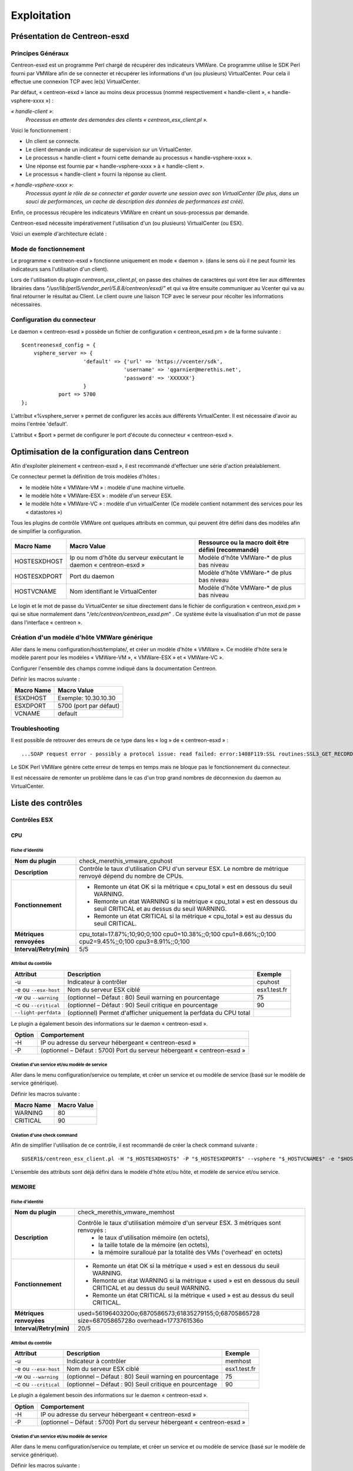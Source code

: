 ============
Exploitation
============

Présentation de Centreon-esxd
-----------------------------

Principes Généraux
``````````````````

Centreon-esxd est un programme Perl chargé de récupérer des indicateurs VMWare. Ce programme utilise le SDK Perl fourni par VMWare afin de se connecter et récupérer les informations d'un (ou plusieurs) VirtualCenter. Pour cela il effectue une connexion TCP avec le(s) VirtualCenter.

Par défaut, « centreon-esxd » lance au moins deux processus (nommé respectivement « handle-client », « handle-vsphere-xxxx ») :

*« handle-client »*:
  *Processus en attente des demandes des clients « centreon_esx_client.pl ».*

Voici le fonctionnement :

- Un client se connecte.
- Le client demande un indicateur de supervision sur un VirtualCenter.
- Le processus « handle-client » fourni cette demande au processus « handle-vsphere-xxxx ».
- Une réponse est fournie par « handle-vsphere-xxxx » à « handle-client ».
- Le processus « handle-client » fourni la réponse au client.

*« handle-vsphere-xxxx »*:
  *Processus ayant le rôle de se connecter et garder ouverte une session avec son VirtualCenter (De plus, dans un souci de performances, un cache de description des données de performances est créé).* 

Enfin, ce processus récupère les indicateurs VMWare en créant un sous-processus par demande.

Centreon-esxd nécessite impérativement l'utilisation d'un (ou plusieurs) VirtualCenter (ou ESX).

Voici un exemple d'architecture éclaté :

.. image:: ../images/archi.png

Mode de fonctionnement
``````````````````````
Le programme « centreon-esxd » fonctionne uniquement en mode « daemon ». (dans le sens où il ne peut fournir les indicateurs sans l'utilisation d'un client).

Lors de l'utilisation du plugin *centreon_esx_client.pl*, on passe des chaînes de caractères qui vont être lier aux différentes librairies dans *"/usr/lib/perl5/vendor_perl/5.8.8/centreon/esxd/"* et qui va être ensuite communiquer au Vcenter qui va au final retourner le résultat au Client. Le client ouvre une liaison TCP avec le serveur pour récolter les informations nécessaires. 

Configuration du connecteur
```````````````````````````
Le daemon « centreon-esxd » possède un fichier de configuration « centreon_esxd.pm » de la forme suivante ::
 
    $centreonesxd_config = {
        vsphere_server => {
                        'default' => {'url' => 'https://vcenter/sdk',
                                     'username' => 'qgarnier@merethis.net',
                                     'password' => 'XXXXXX'}
                        }
		port => 5700
    };

L'attribut «%vsphere_server » permet de configurer les accès aux différents VirtualCenter. Il est nécessaire d'avoir au moins l'entrée 'default'.

L'attribut « $port » permet de configurer le port d'écoute du connecteur « centreon-esxd ».

Optimisation de la configuration dans Centreon
----------------------------------------------

Afin d'exploiter pleinement « centreon-esxd », il est recommandé d'effectuer une série d'action préalablement.

Ce connecteur permet la définition de trois modèles d'hôtes :

- le modèle hôte « VMWare-VM » : modèle d'une machine virtuelle.
- le modèle hôte « VMWare-ESX » : modèle d'un serveur ESX.
- le modèle hôte « VMWare-VC » : modèle d'un virtualCenter (Ce modèle contient notamment des services pour les « datastores »)

Tous les plugins de contrôle VMWare ont quelques attributs en commun, qui peuvent être défini dans des modèles afin de simplifier la configuration.

+--------------------+-------------------------------------------------------------------+----------------------------------------------------------------+
| Macro Name         | Macro Value                                                       | Ressource ou la macro doit être défini (recommandé)            |
|                    |                                                                   |                                                                |
+====================+===================================================================+================================================================+
| HOSTESXDHOST       | Ip ou nom d'hôte du serveur exécutant le daemon « centreon-esxd » | Modèle d'hôte VMWare-* de plus bas niveau                      |   
+--------------------+-------------------------------------------------------------------+----------------------------------------------------------------+
| HOSTESXDPORT       | Port du daemon                                                    | Modèle d'hôte VMWare-* de plus bas niveau                      |
+--------------------+-------------------------------------------------------------------+----------------------------------------------------------------+ 
| HOSTVCNAME         | Nom identifiant le VirtualCenter                                  | Modèle d'hôte VMWare-* de plus bas niveau                      |
+--------------------+-------------------------------------------------------------------+----------------------------------------------------------------+

Le login et le mot de passe du VirtualCenter se situe directement dans le fichier de configuration « centreon_esxd.pm » qui se situe normalement dans "*/etc/centreon/centreon_esxd.pm*" . Ce système évite la visualisation d'un mot de passe dans l'interface « centreon ».


Création d'un modèle d'hôte VMWare générique
````````````````````````````````````````````

Aller dans le menu configuration/host/template/, et créer un modèle d'hôte « VMWare ». Ce modèle d'hôte sera le modèle parent pour les modèles « VMWare-VM », « VMWare-ESX » et « VMWare-VC ».

Configurer l'ensemble des champs comme indiqué dans la documentation Centreon.

Définir les macros suivante :

+---------------------+-------------------------------------------------------------------+
| Macro Name          | Macro Value                                                       |
|                     |                                                                   |
+=====================+===================================================================+
| ESXDHOST            | Exemple: 10.30.10.30                                              |
+---------------------+-------------------------------------------------------------------+
| ESXDPORT            | 5700 (port par défaut)                                            |
+---------------------+-------------------------------------------------------------------+
| VCNAME              | default                                                           |
+---------------------+-------------------------------------------------------------------+

Troubleshooting
```````````````

Il est possible de retrouver des erreurs de ce type dans les « log » de « centreon-esxd » ::

 ...SOAP request error - possibly a protocol issue: read failed: error:1408F119:SSL routines:SSL3_GET_RECORD:decryption failed or bad record mac...

Le SDK Perl VMWare génère cette erreur de temps en temps mais ne bloque pas le fonctionnement du connecteur.

Il est nécessaire de remonter un problème dans le cas d'un trop grand nombres de déconnexion du daemon au VirtualCenter.


Liste des contrôles
-------------------

Contrôles ESX
`````````````
CPU
'''

Fiche d'identité
................

+----------------------------+----------------------------------------------------------------------------------------------------------------------------------------------------+
| **Nom du plugin**          | check_merethis_vmware_cpuhost                                                                                                                      | 
+----------------------------+----------------------------------------------------------------------------------------------------------------------------------------------------+
| **Description**            | Contrôle le taux d'utilisation CPU d'un serveur ESX. Le nombre de métrique renvoyé dépend du nombre de CPUs.                                       |
+----------------------------+----------------------------------------------------------------------------------------------------------------------------------------------------+
| **Fonctionnement**         |  - Remonte un état OK si la métrique « cpu_total » est en dessous du seuil WARNING.                                                                |
|                            |  - Remonte un état WARNING si la métrique « cpu_total » est en dessous du seuil CRITICAL et au dessus du seuil WARNING.                            |
|                            |  - Remonte un état CRITICAL si la métrique « cpu_total » est au dessus du seuil CRITICAL.                                                          |
+----------------------------+----------------------------------------------------------------------------------------------------------------------------------------------------+
| **Métriques renvoyées**    | cpu_total=17.87%;10;90;0;100 cpu0=10.38%;;0;100 cpu1=8.66%;;0;100 cpu2=9.45%;;0;100 cpu3=8.91%;;0;100                                              |
+----------------------------+----------------------------------------------------------------------------------------------------------------------------------------------------+
| **Interval/Retry(min)**    | 5/5                                                                                                                                                |
+----------------------------+----------------------------------------------------------------------------------------------------------------------------------------------------+

Attribut du contrôle
....................

+---------------------------+---------------------------------------------------------------------+----------------------------------------------------------------+
| Attribut                  | Description                                                         | Exemple             				           |
|                           |                                                                     |                                                                |
+===========================+=====================================================================+================================================================+
| -u                        | Indicateur à contrôler                                              |  cpuhost				                           |
+---------------------------+---------------------------------------------------------------------+----------------------------------------------------------------+
| -e ou \ ``--esx-host``\   | Nom du serveur ESX ciblé                                            |  esx1.test.fr	                                           |
+---------------------------+---------------------------------------------------------------------+----------------------------------------------------------------+
| -w ou \ ``--warning``\    | (optionnel – Défaut : 80) Seuil warning en pourcentage              |  75                                                            |
+---------------------------+---------------------------------------------------------------------+----------------------------------------------------------------+
| -c ou \ ``--critical``\   | (optionnel – Défaut : 90) Seuil critique en pourcentage             |  90                                                            |
+---------------------------+---------------------------------------------------------------------+----------------------------------------------------------------+
| \ ``--light-perfdata``\   | (optionnel) Permet d'afficher uniquement la perfdata du CPU total   |                                                                |
+---------------------------+---------------------------------------------------------------------+----------------------------------------------------------------+

Le plugin a également besoin des informations sur le daemon « centreon-esxd ».


+---------------------+-----------------------------------------------------------------------------+
| Option              | Comportement                                                                |
|                     |                                                                             |
+=====================+=============================================================================+
| -H                  | IP ou adresse du serveur hébergeant « centreon-esxd »                       |
+---------------------+-----------------------------------------------------------------------------+
| -P                  | (optionnel – Défaut : 5700) Port du serveur hébergeant « centreon-esxd »    |
+---------------------+-----------------------------------------------------------------------------+


Création d'un service et/ou modèle de service
.............................................

Aller dans le menu configuration/service ou template, et créer un service et ou modèle de service (basé sur le modèle de service générique).

Définir les macros suivante :

+---------------------+--------------------------------+
| Macro Name          | Macro Value                    |
|                     |                                |
+=====================+================================+
| WARNING             | 80                             |
+---------------------+--------------------------------+
| CRITICAL            | 90                             |
+---------------------+--------------------------------+

Création d'une check command
............................

Afin de simplifier l'utilisation de ce contrôle, il est recommandé de créer la check command suivante ::
  
  $USER1$/centreon_esx_client.pl -H "$_HOSTESXDHOST$" -P "$_HOSTESXDPORT$" --vsphere "$_HOSTVCNAME$" -e "$HOSTADDRESS$" -u cpuhost --warning $_SERVICEWARNING$ --critical $_SERVICECRITICAL$


L'ensemble des attributs sont déjà défini dans le modèle d'hôte et/ou hôte, et modèle de service et/ou service.


MEMOIRE
'''''''

Fiche d'identité
................

+----------------------------+----------------------------------------------------------------------------------------------------------------------------------------------------+
| **Nom du plugin**          | check_merethis_vmware_memhost                                                                                                                      |
+----------------------------+----------------------------------------------------------------------------------------------------------------------------------------------------+
| **Description**            | Contrôle le taux d'utilisation mémoire d'un serveur ESX. 3 métriques sont renvoyés :                                                               |
|                            |  - le taux d'utilisation mémoire (en octets),                                                                                                      |
|                            |  - la taille totale de la mémoire (en octets),                                                                                                     |
|                            |  - la mémoire suralloué par la totalité des VMs ('overhead' en octets)                                                                             |
+----------------------------+----------------------------------------------------------------------------------------------------------------------------------------------------+
| **Fonctionnement**         |  - Remonte un état OK si la métrique « used » est en dessous du seuil WARNING.                                                                     |
|                            |  - Remonte un état WARNING si la métrique « used » est en dessous du seuil CRITICAL et au dessus du seuil WARNING.                                 |
|                            |  - Remonte un état CRITICAL si la métrique « used » est au dessus du seuil CRITICAL.                                                               |
+----------------------------+----------------------------------------------------------------------------------------------------------------------------------------------------+
| **Métriques renvoyées**    | used=56196403200o;6870586573;61835279155;0;68705865728 size=68705865728o overhead=1773761536o                                                      |
+----------------------------+----------------------------------------------------------------------------------------------------------------------------------------------------+
| **Interval/Retry(min)**    | 20/5                                                                                                                                               |
+----------------------------+----------------------------------------------------------------------------------------------------------------------------------------------------+

Attribut du contrôle
....................

+--------------------------+---------------------------------------------------------------------+----------------------------------------------------------------+
| Attribut                 | Description                                                         | Exemple                                                        |
|                          |                                                                     |                                                                |
+==========================+=====================================================================+================================================================+
| -u                       | Indicateur à contrôler                                              |  memhost                                                       |
+--------------------------+---------------------------------------------------------------------+----------------------------------------------------------------+
| -e ou \ ``--esx-host``\  | Nom du serveur ESX ciblé                                            |  esx1.test.fr                                                  |
+--------------------------+---------------------------------------------------------------------+----------------------------------------------------------------+
| -w ou \ ``--warning``\   | (optionnel – Défaut : 80) Seuil warning en pourcentage              |  75                                                            |
+--------------------------+---------------------------------------------------------------------+----------------------------------------------------------------+
| -c ou \ ``--critical``\  | (optionnel – Défaut : 90) Seuil critique en pourcentage             |  90                                                            |
+--------------------------+---------------------------------------------------------------------+----------------------------------------------------------------+

Le plugin a également besoin des informations sur le daemon « centreon-esxd ».


+---------------------+-----------------------------------------------------------------------------+
| Option              | Comportement                                                                |
|                     |                                                                             |
+=====================+=============================================================================+
| -H                  | IP ou adresse du serveur hébergeant « centreon-esxd »                       |
+---------------------+-----------------------------------------------------------------------------+
| -P                  | (optionnel – Défaut : 5700) Port du serveur hébergeant « centreon-esxd »    |
+---------------------+-----------------------------------------------------------------------------+


Création d'un service et/ou modèle de service
.............................................

Aller dans le menu configuration/service ou template, et créer un service et ou modèle de service (basé sur le modèle de service générique).


Définir les macros suivante :

+---------------------+--------------------------------+
| Macro Name          | Macro Value                    |
|                     |                                |
+=====================+================================+
| WARNING             | 80                             |
+---------------------+--------------------------------+
| CRITICAL            | 90                             |
+---------------------+--------------------------------+

Création d'une check command
............................

Afin de simplifier l'utilisation de ce contrôle, il est recommandé de créer la check command suivante ::
  
  $USER1$/centreon_esx_client.pl -H "$_HOSTESXDHOST$" -P "$_HOSTESXDPORT$" --vsphere "$_HOSTVCNAME$" -e "$HOSTADDRESS$" -u memhost --warning $_SERVICEWARNING$ --critical $_SERVICECRITICAL$


L'ensemble des attributs sont déjà défini dans le modèle d'hôte et/ou hôte, et modèle de service et/ou service.


RESEAU
''''''

Fiche d'identité
................

+----------------------------+----------------------------------------------------------------------------------------------------------------------------------------------------+
| **Nom du plugin**          | check_merethis_vmware_nethost                                                                                                                      |
+----------------------------+----------------------------------------------------------------------------------------------------------------------------------------------------+
| **Description**            | Contrôle le taux d'utilisation d'une interface réseau physique d'un serveur ESX. 2 métriques sont renvoyés :                                       |
|                            |  - le taux d'utilisation en entrée et sortie (en b/s).                                                                                             |
+----------------------------+----------------------------------------------------------------------------------------------------------------------------------------------------+
| **Fonctionnement**         |  - Remonte un état OK si la(les) métrique(s) « traffic_* » est(sont) en dessous du seuil WARNING.                                                  |
|                            |  - Remonte un état WARNING si la(les) métrique(s) « traffic_* » est(sont) en dessous du seuil CRITICAL et au dessus du seuil WARNING.              |
|                            |  - Remonte un état CRITICAL si la(les) métrique(s) « traffic_* » est(sont) au dessus du seuil CRITICAL.                                            |
+----------------------------+----------------------------------------------------------------------------------------------------------------------------------------------------+
| **Métriques renvoyées**    | traffic_in=598016b/s traffic_out=172032b/s                                                                                                         |
+----------------------------+----------------------------------------------------------------------------------------------------------------------------------------------------+
| **Interval/Retry(min)**    | 5/5                                                                                                                                                |
+----------------------------+----------------------------------------------------------------------------------------------------------------------------------------------------+

Attribut du contrôle
....................

+--------------------------+---------------------------------------------------------------------+----------------------------------------------------------------+
| Attribut                 | Description                                                         | Exemple                                                        |
|                          |                                                                     |                                                                |
+==========================+=====================================================================+================================================================+
| -u                       | Indicateur à contrôler                                              |  nethost                                                       |
+--------------------------+---------------------------------------------------------------------+----------------------------------------------------------------+
| -e ou \ ``--esx-host``\  | Nom du serveur ESX ciblé                                            |  esx1.test.fr                                                  |
+--------------------------+---------------------------------------------------------------------+----------------------------------------------------------------+
| \ ``--nic``\             | Nom de l'interface réseau physique                                  | vmnic0                                                         |
+--------------------------+---------------------------------------------------------------------+----------------------------------------------------------------+
| -w ou \ ``--warning``\   | (optionnel – Défaut : 80) Seuil warning en pourcentage              |  75                                                            |
+--------------------------+---------------------------------------------------------------------+----------------------------------------------------------------+
| -c ou \ ``--critical``\  | (optionnel – Défaut : 90) Seuil critique en pourcentage             |  90                                                            |
+--------------------------+---------------------------------------------------------------------+----------------------------------------------------------------+

Le plugin a également besoin des informations sur le daemon « centreon-esxd ».


+---------------------+-----------------------------------------------------------------------------+
| Option              | Comportement                                                                |
|                     |                                                                             |
+=====================+=============================================================================+
| -H                  | IP ou adresse du serveur hébergeant « centreon-esxd »                       |
+---------------------+-----------------------------------------------------------------------------+
| -P                  | (optionnel – Défaut : 5700) Port du serveur hébergeant « centreon-esxd »    |
+---------------------+-----------------------------------------------------------------------------+


Création d'un service et/ou modèle de service
.............................................

Aller dans le menu configuration/service ou template, et créer un service et ou modèle de service (basé sur le modèle de service générique).


Définir les macros suivante :

+---------------------+--------------------------------+
| Macro Name          | Macro Value                    |
|                     |                                |
+=====================+================================+
| NICNAME             |                                |
+---------------------+--------------------------------+
| WARNING             | 80                             |
+---------------------+--------------------------------+
| CRITICAL            | 90                             |
+---------------------+--------------------------------+

Création d'une check command
............................

Afin de simplifier l'utilisation de ce contrôle, il est recommandé de créer la check command suivante ::
  
  $USER1$/centreon_esx_client.pl -H "$_HOSTESXDHOST$" -P "$_HOSTESXDPORT$" --vsphere "$_HOSTVCNAME$" -e "$HOSTADDRESS$" -u nethost --warning $_SERVICEWARNING$ --critical $_SERVICECRITICAL$ --nic "$_SERVICENICNAME$"

L'ensemble des attributs sont déjà défini dans le modèle d'hôte et/ou hôte, et modèle de service et/ou service.

SWAP
''''

Fiche d'identité
................

+----------------------------+----------------------------------------------------------------------------------------------------------------------------------------------------+
| **Nom du plugin**          | check_merethis_vmware_swaphost                                                                                                                     |
+----------------------------+----------------------------------------------------------------------------------------------------------------------------------------------------+
| **Description**            | Contrôle le taux d'utilisation mémoire d'un serveur ESX. 2 métriques sont renvoyés :                                                               |
|                            |  - le taux de lecture et d'écriture du swap globale de l'ensemble des machines virtuelles (en Mb/s).                                               |
+----------------------------+----------------------------------------------------------------------------------------------------------------------------------------------------+
| **Fonctionnement**         |  - Remonte un état OK si la(les) métrique(s) « swap_* » est(sont) en dessous du seuil WARNING.                                                     |
|                            |  - Remonte un état WARNING si la(les) métrique(s) « swap_* » est(sont) en dessous du seuil CRITICAL et au dessus du seuil WARNING.                 |
|                            |  - Remonte un état CRITICAL si la(les) métrique(s) « swap_* » est(sont) au dessus du seuil CRITICAL.                                               |
+----------------------------+----------------------------------------------------------------------------------------------------------------------------------------------------+
| **Métriques renvoyées**    | swap_in=0b/s swap_out=0b/s                                                                                                                         |
+----------------------------+----------------------------------------------------------------------------------------------------------------------------------------------------+
| **Interval/Retry(min)**    | 20/5                                                                                                                                               |
+----------------------------+----------------------------------------------------------------------------------------------------------------------------------------------------+

Attribut du contrôle
....................

+-------------------------+---------------------------------------------------------------------+----------------------------------------------------------------+
| Attribut                | Description                                                         | Exemple                                                        |
|                         |                                                                     |                                                                |
+=========================+=====================================================================+================================================================+
| -u                      | Indicateur à contrôler                                              |  swaphost                                                      |
+-------------------------+---------------------------------------------------------------------+----------------------------------------------------------------+
| -e ou \ ``--esx-host``\ | Nom du serveur ESX ciblé                                            |  esx1.test.fr                                                  |
+-------------------------+---------------------------------------------------------------------+----------------------------------------------------------------+
| -w ou \ ``--warning``\  | (optionnel – Défaut : 0.8) Seuil warning en MB/s                    |  0.5                                                           |
+-------------------------+---------------------------------------------------------------------+----------------------------------------------------------------+
| -c ou \ ``--critical``\ | (optionnel – Défaut : 1) Seuil critique en MB/s                     |  1.5                                                           |
+-------------------------+---------------------------------------------------------------------+----------------------------------------------------------------+

Le plugin a également besoin des informations sur le daemon « centreon-esxd ».


+---------------------+-----------------------------------------------------------------------------+
| Option              | Comportement                                                                |
|                     |                                                                             |
+=====================+=============================================================================+
| -H                  | IP ou adresse du serveur hébergeant « centreon-esxd »                       |
+---------------------+-----------------------------------------------------------------------------+
| -P                  | (optionnel – Défaut : 5700) Port du serveur hébergeant « centreon-esxd »    |
+---------------------+-----------------------------------------------------------------------------+


Création d'un service et/ou modèle de service
.............................................

Aller dans le menu configuration/service ou template, et créer un service et ou modèle de service (basé sur le modèle de service générique).


Définir les macros suivante :

+---------------------+--------------------------------+
| Macro Name          | Macro Value                    |
|                     |                                |
+=====================+================================+
| WARNING             | 0.8                            |
+---------------------+--------------------------------+
| CRITICAL            | 1                              |
+---------------------+--------------------------------+

Création d'une check command
............................

Afin de simplifier l'utilisation de ce contrôle, il est recommandé de créer la check command suivante ::
  
  $USER1$/centreon_esx_client.pl -H "$_HOSTESXDHOST$" -P "$_HOSTESXDPORT$" --vsphere "$_HOSTVCNAME$" -e "$HOSTADDRESS$" -u swaphost --warning $_SERVICEWARNING$ --critical $_SERVICECRITICAL$

L'ensemble des attributs sont déjà défini dans le modèle d'hôte et/ou hôte, et modèle de service et/ou service.

DATASTORES
''''''''''

Fiche d'identité
................

+----------------------------+----------------------------------------------------------------------------------------------------------------------------------------------------+
| **Nom du plugin**          | check_merethis_vmware_datastoreshost                                                                                                               |
+----------------------------+----------------------------------------------------------------------------------------------------------------------------------------------------+
| **Description**            | Contrôle le taux d'utilisation d'une interface réseau physique d'un serveur ESX. 2 métriques sont renvoyés par le datastore :                      |
|                            |  - la latence totale en lecture et écriture (en ms).                                                                                               |
+----------------------------+----------------------------------------------------------------------------------------------------------------------------------------------------+
| **Fonctionnement**         |  - Remonte un état OK si la(les) métrique(s) est(sont) en dessous du seuil WARNING.                                                                |
|                            |  - Remonte un état WARNING si la(les) métrique(s) est(sont) en dessous du seuil CRITICAL et au dessus du seuil WARNING.                            |
|                            |  - Remonte un état CRITICAL si la(les) métrique(s) est(sont) au dessus du seuil CRITICAL.                                                          |
+----------------------------+----------------------------------------------------------------------------------------------------------------------------------------------------+
| **Métriques renvoyées**    | 'trl_LUN1'=0.00ms 'twl_LUN1'=0.00ms 'trl_LUN2'=0.00ms 'twl_LUN2'=1.00ms                                                                            |
+----------------------------+----------------------------------------------------------------------------------------------------------------------------------------------------+
| **Interval/Retry(min)**    | 5/5                                                                                                                                                |
+----------------------------+----------------------------------------------------------------------------------------------------------------------------------------------------+

Attribut du contrôle
....................

+----------------------------+------------------------------------------------------------------------------------+----------------------------------------------------------------+
| Attribut                   | Description                                                                        | Exemple                                                        |
|                            |                                                                                    |                                                                |
+============================+====================================================================================+================================================================+
| -u                         | Indicateur à contrôler                                                             |  datastoreshost                                                |
+----------------------------+------------------------------------------------------------------------------------+----------------------------------------------------------------+
| -e ou \ ``--esx-host``\    | Nom du serveur ESX ciblé                                                           |  esx1.test.fr                                                  |
+----------------------------+------------------------------------------------------------------------------------+----------------------------------------------------------------+
| \ ``--filter-datastores``\ | (optionnel) Permet de filtrer les datastores à traiter (séparé par des virgules)   | LUN1,LUN2                                                      |
+----------------------------+------------------------------------------------------------------------------------+----------------------------------------------------------------+
| -w ou \ ``--warning``\     | (optionnel – Défaut : aucunes) Seuil warning en ms                                 |  75                                                            |
+----------------------------+------------------------------------------------------------------------------------+----------------------------------------------------------------+
| -c ou \ ``--critical``\    | (optionnel – Défaut : aucunes) Seuil critique en ms                                |  90                                                            |
+----------------------------+------------------------------------------------------------------------------------+----------------------------------------------------------------+

Le plugin a également besoin des informations sur le daemon « centreon-esxd ».


+---------------------+-----------------------------------------------------------------------------+
| Option              | Comportement                                                                |
|                     |                                                                             |
+=====================+=============================================================================+
| -H                  | IP ou adresse du serveur hébergeant « centreon-esxd »                       |
+---------------------+-----------------------------------------------------------------------------+
| -P                  | (optionnel – Défaut : 5700) Port du serveur hébergeant « centreon-esxd »    |
+---------------------+-----------------------------------------------------------------------------+


Création d'un service et/ou modèle de service
.............................................


Aller dans le menu configuration/service ou template, et créer un service et ou modèle de service (basé sur le modèle de service générique).


Définir les macros suivante :

+---------------------+--------------------------------+
| Macro Name          | Macro Value                    |
|                     |                                |
+=====================+================================+
| WARNING             | 30                             |
+---------------------+--------------------------------+
| CRITICAL            | 50                             |
+---------------------+--------------------------------+

Création d'une check command
............................

Afin de simplifier l'utilisation de ce contrôle, il est recommandé de créer la check command suivante ::
  
  $USER1$/centreon_esx_client.pl -H "$_HOSTESXDHOST$" -P "$_HOSTESXDPORT$" --vsphere "$_HOSTVCNAME$" -e "$HOSTADDRESS$" -u datastoreshost --warning $_SERVICEWARNING$ --critical $_SERVICECRITICAL$

L'ensemble des attributs sont déjà défini dans le modèle d'hôte et/ou hôte, et modèle de service et/ou service.


COUNTVM
'''''''

Fiche d'identité
................

+----------------------------+----------------------------------------------------------------------------------------------------------------------------------------------------+
| **Nom du plugin**          | check_merethis_vmware_countvmhost                                                                                                                  |
+----------------------------+----------------------------------------------------------------------------------------------------------------------------------------------------+
| **Description**            | Contrôle le taux d'utilisation mémoire d'un serveur ESX. 1 métrique est remontée :                                                                 |
|                            |  - le nombre de machines virtuelles allumées.                                                                                                      |
+----------------------------+----------------------------------------------------------------------------------------------------------------------------------------------------+
| **Fonctionnement**         |  - Remonte un état OK si la métrique « count » est en dessous du seuil WARNING.                                                                    |
|                            |  - Remonte un état WARNING si la métrique « count » est en dessous du seuil CRITICAL et au dessus du seuil WARNING.                                |
|                            |  - Remonte un état CRITICAL si la métrique « count » est au dessus du seuil CRITICAL.                                                              |
+----------------------------+----------------------------------------------------------------------------------------------------------------------------------------------------+
| **Métriques renvoyées**    | count=45                                                                                                                                           |
+----------------------------+----------------------------------------------------------------------------------------------------------------------------------------------------+
| **Interval/Retry(min)**    | 20/5                                                                                                                                               |
+----------------------------+----------------------------------------------------------------------------------------------------------------------------------------------------+

Attribut du contrôle
....................

+-------------------------+---------------------------------------------------------------------+----------------------------------------------------------------+
| Attribut                | Description                                                         | Exemple                                                        |
|                         |                                                                     |                                                                |
+=========================+=====================================================================+================================================================+
| -u                      | Indicateur à contrôler                                              |  countvmhost                                                   |
+-------------------------+---------------------------------------------------------------------+----------------------------------------------------------------+
| -e ou \ ``--esx-host``\ | Nom du serveur ESX ciblé                                            |  esx1.test.fr                                                  |
+-------------------------+---------------------------------------------------------------------+----------------------------------------------------------------+
| -w ou \ ``--warning``\  | (optionnel – Défaut : aucunes valeurs) Seuil warning en ms          |  10                                                            |
+-------------------------+---------------------------------------------------------------------+----------------------------------------------------------------+
| -c ou \ ``--critical``\ | (optionnel – Défaut : aucunes valeurs) Seuil critique en ms         |  15                                                            |
+-------------------------+---------------------------------------------------------------------+----------------------------------------------------------------+

Le plugin a également besoin des informations sur le daemon « centreon-esxd ».


+---------------------+-----------------------------------------------------------------------------+
| Option              | Comportement                                                                |
|                     |                                                                             |
+=====================+=============================================================================+
| -H                  | IP ou adresse du serveur hébergeant « centreon-esxd »                       |
+---------------------+-----------------------------------------------------------------------------+
| -P                  | (optionnel – Défaut : 5700) Port du serveur hébergeant « centreon-esxd »    |
+---------------------+-----------------------------------------------------------------------------+


Création d'un service et/ou modèle de service
.............................................

Aller dans le menu configuration/service ou template, et créer un service et ou modèle de service (basé sur le modèle de service générique).


Définir les macros suivante :

+---------------------+--------------------------------+
| Macro Name          | Macro Value                    |
|                     |                                |
+=====================+================================+
| WARNING             | 10                             |
+---------------------+--------------------------------+
| CRITICAL            | 15                             |
+---------------------+--------------------------------+

Création d'une check command
............................

Afin de simplifier l'utilisation de ce contrôle, il est recommandé de créer la check command suivante ::
  
  $USER1$/centreon_esx_client.pl -H "$_HOSTESXDHOST$" -P "$_HOSTESXDPORT$" --vsphere "$_HOSTVCNAME$" -e "$HOSTADDRESS$" -u countvmhost --warning $_SERVICEWARNING$ --critical $_SERVICECRITICAL$

L'ensemble des attributs sont déjà défini dans le modèle d'hôte et/ou hôte, et modèle de service et/ou service.


HEALTH
''''''

Fiche d'identité
................

+----------------------------+----------------------------------------------------------------------------------------------------------------------------------------------------+
| **Nom du plugin**          | check_merethis_vmware_healthhost                                                                                                                   |
+----------------------------+----------------------------------------------------------------------------------------------------------------------------------------------------+
| **Description**            | Contrôle l'état des sondes matériels et processeurs d'un serveur ESX.                                                                              |
+----------------------------+----------------------------------------------------------------------------------------------------------------------------------------------------+
| **Fonctionnement**         |  Remonte un état selon l'état des sondes:                                                                                                          |
|                            |     - "Yellow" correspond à WARNING.                                                                                                               |
|                            |     - "Red" correspond à CRITICAL.                                                                                                                 |
+----------------------------+----------------------------------------------------------------------------------------------------------------------------------------------------+
| **Métriques renvoyées**    |                                                                                                                                                    |
+----------------------------+----------------------------------------------------------------------------------------------------------------------------------------------------+
| **Interval/Retry(min)**    | 30/1                                                                                                                                               |
+----------------------------+----------------------------------------------------------------------------------------------------------------------------------------------------+

Attribut du contrôle
....................

+-------------------------+---------------------------------------------------------------------+----------------------------------------------------------------+
| Attribut                | Description                                                         | Exemple                                                        |
|                         |                                                                     |                                                                |
+=========================+=====================================================================+================================================================+
| -u                      | Indicateur à contrôler                                              |  healthhost                                                    |
+-------------------------+---------------------------------------------------------------------+----------------------------------------------------------------+
| -e ou \ ``--esx-host``\ | Nom du serveur ESX ciblé                                            |  esx1.test.fr                                                  |
+-------------------------+---------------------------------------------------------------------+----------------------------------------------------------------+

Le plugin a également besoin des informations sur le daemon « centreon-esxd ».


+---------------------+-----------------------------------------------------------------------------+
| Option              | Comportement                                                                |
|                     |                                                                             |
+=====================+=============================================================================+
| -H                  | IP ou adresse du serveur hébergeant « centreon-esxd »                       |
+---------------------+-----------------------------------------------------------------------------+
| -P                  | (optionnel – Défaut : 5700) Port du serveur hébergeant « centreon-esxd »    |
+---------------------+-----------------------------------------------------------------------------+


Création d'un service et/ou modèle de service
.............................................

Aller dans le menu configuration/service ou template, et créer un service et ou modèle de service (basé sur le modèle de service générique).


Définir les macros suivante :

+---------------------+--------------------------------+
| Macro Name          | Macro Value                    |
|                     |                                |
+=====================+================================+
|                     |                                |
+---------------------+--------------------------------+
|                     |                                |
+---------------------+--------------------------------+

Création d'une check command
............................

Afin de simplifier l'utilisation de ce contrôle, il est recommandé de créer la check command suivante ::
  
  $USER1$/centreon_esx_client.pl -H "$_HOSTESXDHOST$" -P "$_HOSTESXDPORT$" --vsphere "$_HOSTVCNAME$" -e "$HOSTADDRESS$" -u healthhost

L'ensemble des attributs sont déjà défini dans le modèle d'hôte et/ou hôte, et modèle de service et/ou service.


MAINTENANCE
'''''''''''

Fiche d'identité
................

+----------------------------+----------------------------------------------------------------------------------------------------------------------------------------------------+
| **Nom du plugin**          | check_merethis_vmware_maintenancehost                                                                                                              |
+----------------------------+----------------------------------------------------------------------------------------------------------------------------------------------------+
| **Description**            | Contrôle le mode de maintenance d'un serveur ESX.                                                                                                  |
+----------------------------+----------------------------------------------------------------------------------------------------------------------------------------------------+
| **Fonctionnement**         |  - Remonte l'état « CRITICAL » si le serveur ESX est en mode de maintenance.                                                                       |
+----------------------------+----------------------------------------------------------------------------------------------------------------------------------------------------+
| **Métriques renvoyées**    |                                                                                                                                                    |
+----------------------------+----------------------------------------------------------------------------------------------------------------------------------------------------+
| **Interval/Retry(min)**    | 30/1                                                                                                                                               |
+----------------------------+----------------------------------------------------------------------------------------------------------------------------------------------------+

Attribut du contrôle
....................

+-------------------------+---------------------------------------------------------------------+----------------------------------------------------------------+
| Attribut                | Description                                                         | Exemple                                                        |
|                         |                                                                     |                                                                |
+=========================+=====================================================================+================================================================+
| -u                      | Indicateur à contrôler                                              |  maintenancehost                                               |
+-------------------------+---------------------------------------------------------------------+----------------------------------------------------------------+
| -e ou \ ``--esx-host``\ | Nom du serveur ESX ciblé                                            |  esx1.test.fr                                                  |
+-------------------------+---------------------------------------------------------------------+----------------------------------------------------------------+

Le plugin a également besoin des informations sur le daemon « centreon-esxd ».


+---------------------+-----------------------------------------------------------------------------+
| Option              | Comportement                                                                |
|                     |                                                                             |
+=====================+=============================================================================+
| -H                  | IP ou adresse du serveur hébergeant « centreon-esxd »                       |
+---------------------+-----------------------------------------------------------------------------+
| -P                  | (optionnel – Défaut : 5700) Port du serveur hébergeant « centreon-esxd »    |
+---------------------+-----------------------------------------------------------------------------+


Création d'un service et/ou modèle de service
.............................................

Aller dans le menu configuration/service ou template, et créer un service et ou modèle de service (basé sur le modèle de service générique).


Définir les macros suivante :

+---------------------+--------------------------------+
| Macro Name          | Macro Value                    |
|                     |                                |
+=====================+================================+
|                     |                                |
+---------------------+--------------------------------+
|                     |                                |
+---------------------+--------------------------------+

Création d'une check command
............................

Afin de simplifier l'utilisation de ce contrôle, il est recommandé de créer la check command suivante ::
  
  $USER1$/centreon_esx_client.pl -H "$_HOSTESXDHOST$" -P "$_HOSTESXDPORT$" --vsphere "$_HOSTVCNAME$" -e "$HOSTADDRESS$" -u maintenancehost

L'ensemble des attributs sont déjà défini dans le modèle d'hôte et/ou hôte, et modèle de service et/ou service.


STATUT
''''''

Fiche d'identité
................

+----------------------------+----------------------------------------------------------------------------------------------------------------------------------------------------+
| **Nom du plugin**          | check_merethis_vmware_statushost                                                                                                                   |
+----------------------------+----------------------------------------------------------------------------------------------------------------------------------------------------+
| **Description**            | Contrôle l'état global d'un serveur ESX.                                                                                                           |
+----------------------------+----------------------------------------------------------------------------------------------------------------------------------------------------+
| **Fonctionnement**         |  - Remonte l'état « CRITICAL » si le statut du serveur ESX est en « red » .                                                                        |
|                            |  - Remonte l'état « WARNING » si le statut du serveur ESX est en « yellow » .                                                                      | 
|                            |  - Remonte l'état « UNKNOWN » si le statut du serveur ESX est en « gray » .                                                                        |
+----------------------------+----------------------------------------------------------------------------------------------------------------------------------------------------+
| **Métriques renvoyées**    |                                                                                                                                                    |
+----------------------------+----------------------------------------------------------------------------------------------------------------------------------------------------+
| **Interval/Retry(min)**    | 30/1                                                                                                                                               |
+----------------------------+----------------------------------------------------------------------------------------------------------------------------------------------------+

Attribut du contrôle
....................

+-------------------------+---------------------------------------------------------------------+----------------------------------------------------------------+
| Attribut                | Description                                                         | Exemple                                                        |
|                         |                                                                     |                                                                |
+=========================+=====================================================================+================================================================+
| -u                      | Indicateur à contrôler                                              |  statushost                                                    |
+-------------------------+---------------------------------------------------------------------+----------------------------------------------------------------+
| -e ou \ ``--esx-host``\ | Nom du serveur ESX ciblé                                            |  esx1.test.fr                                                  |
+-------------------------+---------------------------------------------------------------------+----------------------------------------------------------------+

Le plugin a également besoin des informations sur le daemon « centreon-esxd ».


+---------------------+-----------------------------------------------------------------------------+
| Option              | Comportement                                                                |
|                     |                                                                             |
+=====================+=============================================================================+
| -H                  | IP ou adresse du serveur hébergeant « centreon-esxd »                       |
+---------------------+-----------------------------------------------------------------------------+
| -P                  | (optionnel – Défaut : 5700) Port du serveur hébergeant « centreon-esxd »    |
+---------------------+-----------------------------------------------------------------------------+


Création d'un service et/ou modèle de service
.............................................

Aller dans le menu configuration/service ou template, et créer un service et ou modèle de service (basé sur le modèle de service générique).


Définir les macros suivante :

+---------------------+--------------------------------+
| Macro Name          | Macro Value                    |
|                     |                                |
+=====================+================================+
|                     |                                |
+---------------------+--------------------------------+
|                     |                                |
+---------------------+--------------------------------+

Création d'une check command
............................

Afin de simplifier l'utilisation de ce contrôle, il est recommandé de créer la check command suivante ::
  
  $USER1$/centreon_esx_client.pl -H "$_HOSTESXDHOST$" -P "$_HOSTESXDPORT$" --vsphere "$_HOSTVCNAME$" -e "$HOSTADDRESS$" -u statushost

L'ensemble des attributs sont déjà défini dans le modèle d'hôte et/ou hôte, et modèle de service et/ou service.


Contrôles d'une machine virtuelle
`````````````````````````````````

CPU
'''

Fiche d'identité
................

+----------------------------+----------------------------------------------------------------------------------------------------------------------------------------------------+
| **Nom du plugin**          | check_merethis_vmware_cpuvm                                                                                                                        |
+----------------------------+----------------------------------------------------------------------------------------------------------------------------------------------------+
| **Description**            | Contrôle le taux d'utilisation CPU d'une machine virtuelle. Le nombre de métrique renvoyé dépend du nombre de CPUs.                                |
+----------------------------+----------------------------------------------------------------------------------------------------------------------------------------------------+
| **Fonctionnement**         |  - Remonte un état OK si la métrique « cpu_total » est en dessous du seuil WARNING.                                                                |
|                            |  - Remonte un état WARNING si la métrique « cpu_total » est en dessous du seuil CRITICAL et au dessus du seuil WARNING.                            |
|                            |  - Remonte un état CRITICAL si la métrique « cpu_total » est au dessus du seuil CRITICAL.                                                          |
+----------------------------+----------------------------------------------------------------------------------------------------------------------------------------------------+
| **Métriques renvoyées**    | cpu_total=0.22%;80;90;0;100 cpu_total_MHz=5.00MHz cpu0_MHz=2.00MHz                                                                                 |
+----------------------------+----------------------------------------------------------------------------------------------------------------------------------------------------+
| **Interval/Retry(min)**    | 5/5                                                                                                                                                |
+----------------------------+----------------------------------------------------------------------------------------------------------------------------------------------------+

Attribut du contrôle
....................

+--------------------------+---------------------------------------------------------------------+----------------------------------------------------------------+
| Attribut                 | Description                                                         | Exemple                                                        |
|                          |                                                                     |                                                                |
+==========================+=====================================================================+================================================================+
| -u                       | Indicateur à contrôler                                              |  cpuvm                                                         |
+--------------------------+---------------------------------------------------------------------+----------------------------------------------------------------+
| \ ``--vm``\              | Nom de la machine virtuelle ciblée                                  |  myvmname                                                      |
+--------------------------+---------------------------------------------------------------------+----------------------------------------------------------------+
| -w ou \ ``--warning``\   | (optionnel – Défaut : 80) Seuil warning en pourcentage              |  75                                                            |
+--------------------------+---------------------------------------------------------------------+----------------------------------------------------------------+
| -c ou \ ``--critical``\  | (optionnel – Défaut : 90) Seuil critique en pourcentage             |  90                                                            |
+--------------------------+---------------------------------------------------------------------+----------------------------------------------------------------+

Le plugin a également besoin des informations sur le daemon « centreon-esxd ».


+---------------------+-----------------------------------------------------------------------------+
| Option              | Comportement                                                                |
|                     |                                                                             |
+=====================+=============================================================================+
| -H                  | IP ou adresse du serveur hébergeant « centreon-esxd »                       |
+---------------------+-----------------------------------------------------------------------------+
| -P                  | (optionnel – Défaut : 5700) Port du serveur hébergeant « centreon-esxd »    |
+---------------------+-----------------------------------------------------------------------------+


Création d'un service et/ou modèle de service
.............................................

Aller dans le menu configuration/service ou template, et créer un service et ou modèle de service (basé sur le modèle de service générique).

Définir les macros suivante :

+---------------------+--------------------------------+
| Macro Name          | Macro Value                    |
|                     |                                |
+=====================+================================+
| WARNING             | 80                             |
+---------------------+--------------------------------+
| CRITICAL            | 90                             |
+---------------------+--------------------------------+

Création d'une check command
............................

Afin de simplifier l'utilisation de ce contrôle, il est recommandé de créer la check command suivante ::
  
  $USER1$/centreon_esx_client.pl -H "$_HOSTESXDHOST$" -P "$_HOSTESXDPORT$" --vsphere "$_HOSTVCNAME$" --vm "$HOSTADDRESS$" -u cpuvm --warning $_SERVICEWARNING$ --critical $_SERVICECRITICAL$

L'ensemble des attributs sont déjà défini dans le modèle d'hôte et/ou hôte, et modèle de service et/ou service.


MEMOIRE
'''''''

Fiche d'identité
................

+----------------------------+----------------------------------------------------------------------------------------------------------------------------------------------------+
| **Nom du plugin**          | check_merethis_vmware_memvm                                                                                                                        |
+----------------------------+----------------------------------------------------------------------------------------------------------------------------------------------------+
| **Description**            | Contrôle le taux d'utilisation mémoire d'une machine virtuelle. 6 métriques sont renvoyés :                                                        |
|                            |     - « used » : la taille mémoire occupée par la machine virtuelle sur le serveur physique (en octets)                                            |
|                            |     - « size » : la taille totale de la mémoire allouée pour la machine virtuelle (en octets)                                                      |
|                            |     - « overhead » : la mémoire sur-alloué (en octets)                                                                                             |
|                            |     - « ballooning », « shared » et « active ».                                                                                                    |
+----------------------------+----------------------------------------------------------------------------------------------------------------------------------------------------+
| **Fonctionnement**         |  - Remonte un état OK si la métrique « used » est en dessous du seuil WARNING.                                                                     |
|                            |  - Remonte un état WARNING si la métrique « used » est en dessous du seuil CRITICAL et au dessus du seuil WARNING.                                 |
|                            |  - Remonte un état CRITICAL si la métrique « used » est au dessus du seuil CRITICAL.                                                               |
+----------------------------+----------------------------------------------------------------------------------------------------------------------------------------------------+
| **Métriques renvoyées**    | usage=362747904o;1717986918;1932735283;0;2147483648 size=2147483648o overhead=22743040o ballooning=0o shared=4561920o active=70148096o             |
+----------------------------+----------------------------------------------------------------------------------------------------------------------------------------------------+
| **Interval/Retry(min)**    | 20/5                                                                                                                                               |
+----------------------------+----------------------------------------------------------------------------------------------------------------------------------------------------+

Attribut du contrôle
....................

+-------------------------+---------------------------------------------------------------------+----------------------------------------------------------------+
| Attribut                | Description                                                         | Exemple                                                        |
|                         |                                                                     |                                                                |
+=========================+=====================================================================+================================================================+
| -u                      | Indicateur à contrôler                                              |  memvm                                                         |
+-------------------------+---------------------------------------------------------------------+----------------------------------------------------------------+
| \ ``--vm``\             | Nom de la machine virtuelle ciblée                                  |  myvmname                                                      |
+-------------------------+---------------------------------------------------------------------+----------------------------------------------------------------+
| -w ou \ ``--warning``\  | (optionnel – Défaut : 80) Seuil warning en pourcentage              |  75                                                            |
+-------------------------+---------------------------------------------------------------------+----------------------------------------------------------------+
| -c ou \ ``--critical``\ | (optionnel – Défaut : 90) Seuil critique en pourcentage             |  90                                                            |
+-------------------------+---------------------------------------------------------------------+----------------------------------------------------------------+

Le plugin a également besoin des informations sur le daemon « centreon-esxd ».


+---------------------+-----------------------------------------------------------------------------+
| Option              | Comportement                                                                |
|                     |                                                                             |
+=====================+=============================================================================+
| -H                  | IP ou adresse du serveur hébergeant « centreon-esxd »                       |
+---------------------+-----------------------------------------------------------------------------+
| -P                  | (optionnel – Défaut : 5700) Port du serveur hébergeant « centreon-esxd »    |
+---------------------+-----------------------------------------------------------------------------+


Création d'un service et/ou modèle de service
.............................................

Aller dans le menu configuration/service ou template, et créer un service et ou modèle de service (basé sur le modèle de service générique).


Définir les macros suivante :

+---------------------+--------------------------------+
| Macro Name          | Macro Value                    |
|                     |                                |
+=====================+================================+
| WARNING             | 80                             |
+---------------------+--------------------------------+
| CRITICAL            | 90                             |
+---------------------+--------------------------------+

Création d'une check command
............................

Afin de simplifier l'utilisation de ce contrôle, il est recommandé de créer la check command suivante ::
  
  $USER1$/centreon_esx_client.pl -H "$_HOSTESXDHOST$" -P "$_HOSTESXDPORT$" --vsphere "$_HOSTVCNAME$" --vm "$HOSTADDRESS$" -u memvm --warning $_SERVICEWARNING$ --critical $_SERVICECRITICAL$

L'ensemble des attributs sont déjà défini dans le modèle d'hôte et/ou hôte, et modèle de service et/ou service.


DATASTORES
''''''''''

Fiche d'identité
................

+----------------------------+----------------------------------------------------------------------------------------------------------------------------------------------------+
| **Nom du plugin**          | check_merethis_vmware_datastoresvm                                                                                                                 |
+----------------------------+----------------------------------------------------------------------------------------------------------------------------------------------------+
| **Description**            | Contrôle le taux d'utilisation des datastores rattachées à une machine virtuelle. 2 métriques sont renvoyés par datastore :                        |
|                            |   - « riops » : le nombre moyen d'I/O de lectures par seconde                                                                                      |
|                            |   - « wiops » : le nombre moyen d'I/O d'écritures par seconde                                                                                      |
+----------------------------+----------------------------------------------------------------------------------------------------------------------------------------------------+
| **Fonctionnement**         |  - Remonte un état OK si une métrique est en dessous du seuil WARNING.                                                                             |
|                            |  - Remonte un état WARNING si une métrique est en dessous du seuil CRITICAL et au dessus du seuil WARNING.                                         |
|                            |  - Remonte un état CRITICAL si une métrique est au dessus du seuil CRITICAL.                                                                       |
+----------------------------+----------------------------------------------------------------------------------------------------------------------------------------------------+
| **Métriques renvoyées**    | 'riops_LUN1'=0.00iops 'wiops_LUN1'=0.27iops 'riops_LUN2'=20.00iops 'wiops_LUN2'=100.2iops                                                          |
+----------------------------+----------------------------------------------------------------------------------------------------------------------------------------------------+
| **Interval/Retry(min)**    | 5/5                                                                                                                                                |
+----------------------------+----------------------------------------------------------------------------------------------------------------------------------------------------+

Attribut du contrôle
....................

+--------------------------+------------------------------------------------------------------------------------+----------------------------------------------------------------+
| Attribut                 | Description                                                                        | Exemple                                                        |
|                          |                                                                                    |                                                                |
+==========================+====================================================================================+================================================================+
| -u                       | Indicateur à contrôler                                                             |  datastoresvm                                                  |
+--------------------------+------------------------------------------------------------------------------------+----------------------------------------------------------------+
| \ ``--vm``\              | Nom de la machine virtuelle ciblée                                                 |  myvmname                                                      |
+--------------------------+------------------------------------------------------------------------------------+----------------------------------------------------------------+
| -w ou \ ``--warning``\   | (optionnel – Défaut : aucunes) Seuil warning en ms                                 |  100                                                           |
+--------------------------+------------------------------------------------------------------------------------+----------------------------------------------------------------+
| -c ou \ ``--critical``\  | (optionnel – Défaut : aucunes) Seuil critique en ms                                |  150                                                           |
+--------------------------+------------------------------------------------------------------------------------+----------------------------------------------------------------+

Le plugin a également besoin des informations sur le daemon « centreon-esxd ».


+---------------------+-----------------------------------------------------------------------------+
| Option              | Comportement                                                                |
|                     |                                                                             |
+=====================+=============================================================================+
| -H                  | IP ou adresse du serveur hébergeant « centreon-esxd »                       |
+---------------------+-----------------------------------------------------------------------------+
| -P                  | (optionnel – Défaut : 5700) Port du serveur hébergeant « centreon-esxd »    |
+---------------------+-----------------------------------------------------------------------------+


Création d'un service et/ou modèle de service
.............................................


Aller dans le menu configuration/service ou template, et créer un service et ou modèle de service (basé sur le modèle de service générique).


Définir les macros suivante :


+---------------------+--------------------------------+
| Macro Name          | Macro Value                    |
|                     |                                |
+=====================+================================+
| WARNING             | 100                            |
+---------------------+--------------------------------+
| CRITICAL            | 150                            |
+---------------------+--------------------------------+

Création d'une check command
............................

Afin de simplifier l'utilisation de ce contrôle, il est recommandé de créer la check command suivante ::
  
  $USER1$/centreon_esx_client.pl -H "$_HOSTESXDHOST$" -P "$_HOSTESXDPORT$" --vsphere "$_HOSTVCNAME$" --vm "$HOSTADDRESS$" -u datastoresvm --warning $_SERVICEWARNING$ --critical $_SERVICECRITICAL$

L'ensemble des attributs sont déjà défini dans le modèle d'hôte et/ou hôte, et modèle de service et/ou service.

VMTOOLS
'''''''

Fiche d'identité
................

+----------------------------+----------------------------------------------------------------------------------------------------------------------------------------------------+
| **Nom du plugin**          | check_merethis_vmware_toolsvm                                                                                                                      |
+----------------------------+----------------------------------------------------------------------------------------------------------------------------------------------------+
| **Description**            | Contrôle l'état des VMTools rattachées à une machine virtuelle.                                                                                    |
+----------------------------+----------------------------------------------------------------------------------------------------------------------------------------------------+
| **Fonctionnement**         |  - Remonte l'état « WARNING » si les VMTools sont 'toolsold'.                                                                                      |
|                            |  - Remonte l'état « CRITICAL » si les VMTools sont 'toolsnotrunning' ou 'toolsnotinstalled'.                                                       |
+----------------------------+----------------------------------------------------------------------------------------------------------------------------------------------------+
| **Métriques renvoyées**    |                                                                                                                                                    |
+----------------------------+----------------------------------------------------------------------------------------------------------------------------------------------------+
| **Interval/Retry(min)**    | 20/1                                                                                                                                               |
+----------------------------+----------------------------------------------------------------------------------------------------------------------------------------------------+

Attribut du contrôle
....................

+-------------------------+---------------------------------------------------------------------+----------------------------------------------------------------+
| Attribut                | Description                                                         | Exemple                                                        |
|                         |                                                                     |                                                                |
+=========================+=====================================================================+================================================================+
| -u                      | Indicateur à contrôler                                              |  toolsvm                                                       |
+-------------------------+---------------------------------------------------------------------+----------------------------------------------------------------+
| \ ``--vm``\             | Nom de la machine virtuelle ciblée                                  |  myvmname                                                      |
+-------------------------+---------------------------------------------------------------------+----------------------------------------------------------------+

Le plugin a également besoin des informations sur le daemon « centreon-esxd ».


+---------------------+-----------------------------------------------------------------------------+
| Option              | Comportement                                                                |
|                     |                                                                             |
+=====================+=============================================================================+
| -H                  | IP ou adresse du serveur hébergeant « centreon-esxd »                       |
+---------------------+-----------------------------------------------------------------------------+
| -P                  | (optionnel – Défaut : 5700) Port du serveur hébergeant « centreon-esxd »    |
+---------------------+-----------------------------------------------------------------------------+


Création d'un service et/ou modèle de service
.............................................

Aller dans le menu configuration/service ou template, et créer un service et ou modèle de service (basé sur le modèle de service générique).


Définir les macros suivante :

+---------------------+--------------------------------+
| Macro Name          | Macro Value                    |
|                     |                                |
+=====================+================================+
|                     |                                |
+---------------------+--------------------------------+
|                     |                                |
+---------------------+--------------------------------+

Création d'une check command
............................

Afin de simplifier l'utilisation de ce contrôle, il est recommandé de créer la check command suivante ::
  
  $USER1$/centreon_esx_client.pl -H "$_HOSTESXDHOST$" -P "$_HOSTESXDPORT$" --vsphere "$_HOSTVCNAME$" --vm "$HOSTADDRESS$" -u toolsvm

L'ensemble des attributs sont déjà défini dans le modèle d'hôte et/ou hôte, et modèle de service et/ou service.


SNAPSHOTS
'''''''''

Fiche d'identité
................

+----------------------------+----------------------------------------------------------------------------------------------------------------------------------------------------+
| **Nom du plugin**          | check_merethis_vmware_snapshotvm                                                                                                                   |
+----------------------------+----------------------------------------------------------------------------------------------------------------------------------------------------+
| **Description**            | Contrôle la présence et/ou la date de création des snapshots rattachées à une machine virtuelle.                                                   |
+----------------------------+----------------------------------------------------------------------------------------------------------------------------------------------------+
| **Fonctionnement**         |  L'état dépend des paramètres du plugin :                                                                                                          |
|                            |    - Si « --warn » spécifié seul : remonte un état WARNING si un snapshost est présent.                                                            |
|                            |    - Si « --crit » spécifié seul : remonte un état CRITICAL si un snapshost est présent.                                                           |
|                            |    - Si « --warn » et « --older XXX » : remonte un état WARNING si un snapshost est présent et la date de création du                              |
|                            |      snapshot le plus ancien est plus vielle que « temps_courant – XXX »                                                                           |
|                            |    - Si « --crit » et « --older XXX » : remonte un état CRITICAL si un snapshost est présent et la date de création du                             |
|                            |      snapshot le plus ancien est plus vielle que « temps_courant – XXX »                                                                           |
+----------------------------+----------------------------------------------------------------------------------------------------------------------------------------------------+
| **Métriques renvoyées**    |                                                                                                                                                    |
+----------------------------+----------------------------------------------------------------------------------------------------------------------------------------------------+
| **Interval/Retry(min)**    | 20/1                                                                                                                                               |
+----------------------------+----------------------------------------------------------------------------------------------------------------------------------------------------+

Attribut du contrôle
....................

+--------------------+------------------------------------------------------------------------------------------+----------------------------------------------------------------+
| Attribut           | Description                                                                              | Exemple                                                        |
|                    |                                                                                          |                                                                |
+====================+==========================================================================================+================================================================+
| -u                 | Indicateur à contrôler                                                                   |  snapshotvm                                                    |
+--------------------+------------------------------------------------------------------------------------------+----------------------------------------------------------------+
| \ ``--vm``\        | Nom de la machine virtuelle ciblée                                                       |  myvmname                                                      |
+--------------------+------------------------------------------------------------------------------------------+----------------------------------------------------------------+
| \ ``--warn``\      | (optionnel) Permet de spécifier un état WARNING                                          |                                                                |
+--------------------+------------------------------------------------------------------------------------------+----------------------------------------------------------------+
| \ ``--crit``\      | (optionnel) Permet de spécifier un état CRITICAL                                         |                                                                |
+--------------------+------------------------------------------------------------------------------------------+----------------------------------------------------------------+
| \ ``--older``\     | (optionnel) le temps en secondes du snaphost le plus vieux par rapport au temps courant  | 86400 (snapshot vieux de + 1jour)                              |
+--------------------+------------------------------------------------------------------------------------------+----------------------------------------------------------------+

Le plugin a également besoin des informations sur le daemon « centreon-esxd ».

+---------------------+-----------------------------------------------------------------------------+
| Option              | Comportement                                                                |
|                     |                                                                             |
+=====================+=============================================================================+
| -H                  | IP ou adresse du serveur hébergeant « centreon-esxd »                       |
+---------------------+-----------------------------------------------------------------------------+
| -P                  | (optionnel – Défaut : 5700) Port du serveur hébergeant « centreon-esxd »    |
+---------------------+-----------------------------------------------------------------------------+

Création d'un service et/ou modèle de service
.............................................

Aller dans le menu configuration/service ou template, et créer un service et ou modèle de service (basé sur le modèle de service générique).

Définir les macros suivante :

+---------------------+--------------------------------+
| Macro Name          | Macro Value                    |
|                     |                                |
+=====================+================================+
| THRESHOLD           | - -warn                        |
+---------------------+--------------------------------+
|                     |                                |
+---------------------+--------------------------------+

Création d'une check command
............................

Afin de simplifier l'utilisation de ce contrôle, il est recommandé de créer la check command suivante ::
  
  $USER1$/centreon_esx_client.pl -H "$_HOSTESXDHOST$" -P "$_HOSTESXDPORT$" --vsphere "$_HOSTVCNAME$" --vm "$HOSTADDRESS$" -u snapshotvm $_SERVICETHRESHOLD$

L'ensemble des attributs sont déjà défini dans le modèle d'hôte et/ou hôte, et modèle de service et/ou service.


Contrôle d'un datastore
```````````````````````

USAGE
'''''

Fiche d'identité
................

+----------------------------+----------------------------------------------------------------------------------------------------------------------------------------------------+
| **Nom du plugin**          | check_merethis_vmware_datastoreusage                                                                                                               |
+----------------------------+----------------------------------------------------------------------------------------------------------------------------------------------------+
| **Description**            | Contrôle le taux d'utilisation d'un datastore. 2 métriques sont renvoyés :                                                                         |
|                            |  - « used » : l'espace occupé par le datastore (en octets)                                                                                         |
|                            |  - « size » : la taille totale allouée pour le datastore (en octets)                                                                               |
+----------------------------+----------------------------------------------------------------------------------------------------------------------------------------------------+
| **Fonctionnement**         |  - Remonte un état OK si la métrique « used » est en dessous du seuil WARNING.                                                                     |
|                            |  - Remonte un état WARNING si la métrique « used » est en dessous du seuil CRITICAL et au dessus du seuil WARNING.                                 |
|                            |  - Remonte un état CRITICAL si la métrique « used » est au dessus du seuil CRITICAL.                                                               |
+----------------------------+----------------------------------------------------------------------------------------------------------------------------------------------------+
| **Métriques renvoyées**    | used=506574405632o;;;0;643976658944 size=643976658944o                                                                                             |
+----------------------------+----------------------------------------------------------------------------------------------------------------------------------------------------+
| **Interval/Retry(min)**    | 20/5                                                                                                                                               |
+----------------------------+----------------------------------------------------------------------------------------------------------------------------------------------------+

Attribut du contrôle
....................

+-------------------------+---------------------------------------------------------------------+----------------------------------------------------------------+
| Attribut                | Description                                                         | Exemple                                                        |
|                         |                                                                     |                                                                |
+=========================+=====================================================================+================================================================+
| -u                      | Indicateur à contrôler                                              |  datastore-usage                                               |
+-------------------------+---------------------------------------------------------------------+----------------------------------------------------------------+
| -e ou \ ``--esx-host``\ | Nom du datastore ciblé                                              |  dsname                                                        |
+-------------------------+---------------------------------------------------------------------+----------------------------------------------------------------+
| -w ou \ ``--warning``\  | (optionnel – Défaut : 80) Seuil warning en pourcentage              |  75                                                            |
+-------------------------+---------------------------------------------------------------------+----------------------------------------------------------------+
| -c ou \ ``--critical``\ | (optionnel – Défaut : 90) Seuil critique en pourcentage             |  90                                                            |
+-------------------------+---------------------------------------------------------------------+----------------------------------------------------------------+

Le plugin a également besoin des informations sur le daemon « centreon-esxd ».


+---------------------+-----------------------------------------------------------------------------+
| Option              | Comportement                                                                |
|                     |                                                                             |
+=====================+=============================================================================+
| -H                  | IP ou adresse du serveur hébergeant « centreon-esxd »                       |
+---------------------+-----------------------------------------------------------------------------+
| -P                  | (optionnel – Défaut : 5700) Port du serveur hébergeant « centreon-esxd »    |
+---------------------+-----------------------------------------------------------------------------+


Création d'un service et/ou modèle de service
.............................................

Aller dans le menu configuration/service ou template, et créer un service et ou modèle de service (basé sur le modèle de service générique).


Définir les macros suivante :

+---------------------+--------------------------------+
| Macro Name          | Macro Value                    |
|                     |                                |
+=====================+================================+
| DSNAME              |                                |
+---------------------+--------------------------------+
| WARNING             | 80                             |
+---------------------+--------------------------------+
| CRITICAL            | 90                             |
+---------------------+--------------------------------+

Création d'une check command
............................

Afin de simplifier l'utilisation de ce contrôle, il est recommandé de créer la check command suivante ::
  
  $USER1$/centreon_esx_client.pl -H "$_HOSTESXDHOST$" -P "$_HOSTESXDPORT$" --vsphere "$_HOSTVCNAME$" --datastore "$_SERVICEDSNAME$" -u datastore-usage --warning $_SERVICEWARNING$ --critical $_SERVICECRITICAL$

L'ensemble des attributs sont déjà défini dans le modèle d'hôte et/ou hôte, et modèle de service et/ou service.


DATASTORE I/O
'''''''''''''

Fiche d'identité
................

+----------------------------+----------------------------------------------------------------------------------------------------------------------------------------------------+
| **Nom du plugin**          | check_merethis_vmware_datastorio                                                                                                                   |
+----------------------------+----------------------------------------------------------------------------------------------------------------------------------------------------+
| **Description**            | Contrôle le taux d'utilisation (I/O) d'un datastore. 2 métriques sont renvoyés :                                                                   |
|                            |  - « read_rate » : le taux d'utilisation moyen en lecture par seconde (en b/s)                                                                     |
|                            |  - « write_rate » : la taille d'utilisation moyen en écriture par seconde (en b/s)                                                                 |
+----------------------------+----------------------------------------------------------------------------------------------------------------------------------------------------+
| **Fonctionnement**         |  - Remonte un état OK si la métrique « used » est en dessous du seuil WARNING.                                                                     |
|                            |  - Remonte un état WARNING si la métrique « used » est en dessous du seuil CRITICAL et au dessus du seuil WARNING.                                 |
|                            |  - Remonte un état CRITICAL si la métrique « used » est au dessus du seuil CRITICAL.                                                               |
+----------------------------+----------------------------------------------------------------------------------------------------------------------------------------------------+
| **Métriques renvoyées**    | read_rate=1589248b/s write_rate=14344192b/s                                                                                                        |
+----------------------------+----------------------------------------------------------------------------------------------------------------------------------------------------+
| **Interval/Retry(min)**    | 5/5                                                                                                                                                |
+----------------------------+----------------------------------------------------------------------------------------------------------------------------------------------------+

Attribut du contrôle
....................

+-------------------------+---------------------------------------------------------------------+----------------------------------------------------------------+
| Attribut                | Description                                                         | Exemple                                                        |
|                         |                                                                     |                                                                |
+=========================+=====================================================================+================================================================+
| -u                      | Indicateur à contrôler                                              |  datastore-io                                                  |
+-------------------------+---------------------------------------------------------------------+----------------------------------------------------------------+
| -e ou \ ``--esx-host``\ | Nom du datastore ciblé                                              |  dsname                                                        |
+-------------------------+---------------------------------------------------------------------+----------------------------------------------------------------+
| -w ou \ ``--warning``\  | (optionnel – Défaut : 80) Seuil warning en kBps                     |  100                                                           |
+-------------------------+---------------------------------------------------------------------+----------------------------------------------------------------+
| -c ou \ ``--critical``\ | (optionnel – Défaut : 90) Seuil critique en kBps                    |  200                                                           |
+-------------------------+---------------------------------------------------------------------+----------------------------------------------------------------+

Le plugin a également besoin des informations sur le daemon « centreon-esxd ».


+---------------------+-----------------------------------------------------------------------------+
| Option              | Comportement                                                                |
|                     |                                                                             |
+=====================+=============================================================================+
| -H                  | IP ou adresse du serveur hébergeant « centreon-esxd »                       |
+---------------------+-----------------------------------------------------------------------------+
| -P                  | (optionnel – Défaut : 5700) Port du serveur hébergeant « centreon-esxd »    |
+---------------------+-----------------------------------------------------------------------------+


Création d'un service et/ou modèle de service
.............................................

Aller dans le menu configuration/service ou template, et créer un service et ou modèle de service (basé sur le modèle de service générique).


Définir les macros suivante :


Création d'un service et/ou modèle de service
.............................................

Aller dans le menu configuration/service ou template, et créer un service et ou modèle de service (basé sur le modèle de service générique).


Définir les macros suivante :

+---------------------+--------------------------------+
| Macro Name          | Macro Value                    |
|                     |                                |
+=====================+================================+
| DSNAME              |                                |
+---------------------+--------------------------------+
| WARNING             | 100                            |
+---------------------+--------------------------------+
| CRITICAL            | 150                            |
+---------------------+--------------------------------+

Création d'une check command
............................

Afin de simplifier l'utilisation de ce contrôle, il est recommandé de créer la check command suivante ::
  
  $USER1$/centreon_esx_client.pl -H "$_HOSTESXDHOST$" -P "$_HOSTESXDPORT$" --vsphere "$_HOSTVCNAME$" --datastore "$_SERVICEDSNAME$" -u datastore-io --warning $_SERVICEWARNING$ --critical $_SERVICECRITICAL$

L'ensemble des attributs sont déjà défini dans le modèle d'hôte et/ou hôte, et modèle de service et/ou service.


